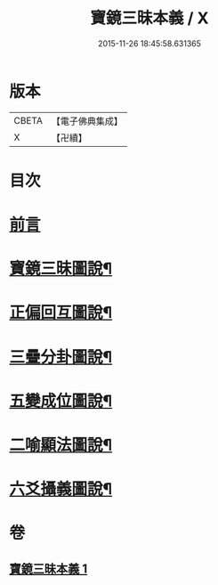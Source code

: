 #+TITLE: 寶鏡三昧本義 / X
#+DATE: 2015-11-26 18:45:58.631365
* 版本
 |     CBETA|【電子佛典集成】|
 |         X|【卍續】    |

* 目次
* [[file:KR6q0129_001.txt::001-0216b3][前言]]
* [[file:KR6q0129_001.txt::0216c3][寶鏡三昧圖說¶]]
* [[file:KR6q0129_001.txt::0217a5][正偏回互圖說¶]]
* [[file:KR6q0129_001.txt::0217b7][三疊分卦圖說¶]]
* [[file:KR6q0129_001.txt::0217c10][五變成位圖說¶]]
* [[file:KR6q0129_001.txt::0218b2][二喻顯法圖說¶]]
* [[file:KR6q0129_001.txt::0219d2][六爻攝義圖說¶]]
* 卷
** [[file:KR6q0129_001.txt][寶鏡三昧本義 1]]
